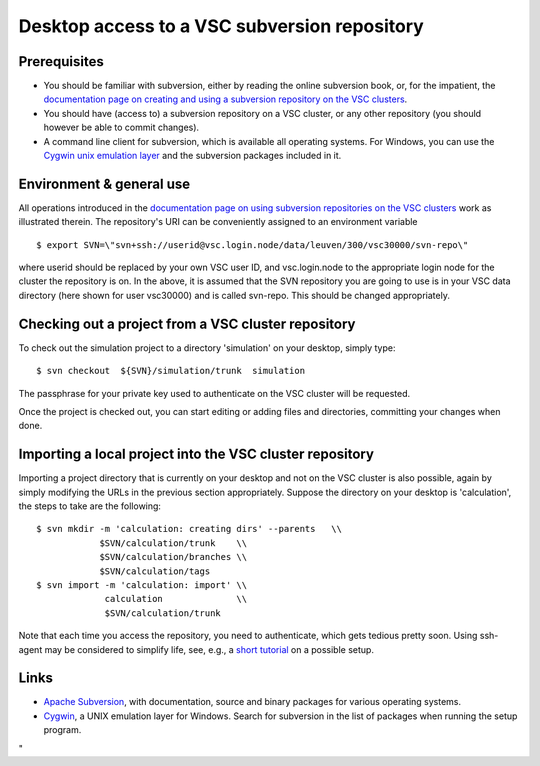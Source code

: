 .. _desktop access VSC SVN:

Desktop access to a VSC subversion repository
=============================================

Prerequisites
-------------

-  You should be familiar with subversion, either by reading the online
   subversion book, or, for the impatient, the `documentation page on
   creating and using a subversion repository on the VSC
   clusters <\%22/cluster-doc/development/subversion\%22>`__.
-  You should have (access to) a subversion repository on a VSC cluster,
   or any other repository (you should however be able to commit
   changes).
-  A command line client for subversion, which is available all
   operating systems. For Windows, you can use the `Cygwin unix
   emulation layer <\%22https://www.cygwin.com/\%22>`__ and the
   subversion packages included in it.

Environment & general use
-------------------------

All operations introduced in the `documentation page on using subversion
repositories on the VSC
clusters <\%22/cluster-doc/development/subversion\%22>`__ work as
illustrated therein. The repository's URI can be conveniently assigned
to an environment variable

::

   $ export SVN=\"svn+ssh://userid@vsc.login.node/data/leuven/300/vsc30000/svn-repo\"

where userid should be replaced by your own VSC user ID, and
vsc.login.node to the appropriate login node for the cluster the
repository is on. In the above, it is assumed that the SVN repository
you are going to use is in your VSC data directory (here shown for user
vsc30000) and is called svn-repo. This should be changed appropriately.

Checking out a project from a VSC cluster repository
----------------------------------------------------

To check out the simulation project to a directory 'simulation' on your
desktop, simply type:

::

   $ svn checkout  ${SVN}/simulation/trunk  simulation

The passphrase for your private key used to authenticate on the VSC
cluster will be requested.

Once the project is checked out, you can start editing or adding files
and directories, committing your changes when done.

Importing a local project into the VSC cluster repository
---------------------------------------------------------

Importing a project directory that is currently on your desktop and not
on the VSC cluster is also possible, again by simply modifying the URLs
in the previous section appropriately. Suppose the directory on your
desktop is 'calculation', the steps to take are the following:

::

   $ svn mkdir -m 'calculation: creating dirs' --parents   \\
               $SVN/calculation/trunk    \\
               $SVN/calculation/branches \\
               $SVN/calculation/tags
   $ svn import -m 'calculation: import' \\
                calculation              \\
                $SVN/calculation/trunk

Note that each time you access the repository, you need to authenticate,
which gets tedious pretty soon. Using ssh-agent may be considered to
simplify life, see, e.g., a `short
tutorial <\%22http://novosial.org/openssh/publickey-auth/index.html\%22>`__
on a possible setup.

Links
-----

-  `Apache Subversion <\%22https://subversion.apache.org\%22>`__, with
   documentation, source and binary packages for various operating
   systems.
-  `Cygwin <\%22https://www.cygwin.com\%22>`__, a UNIX emulation layer
   for Windows. Search for subversion in the list of packages when
   running the setup program.

"
